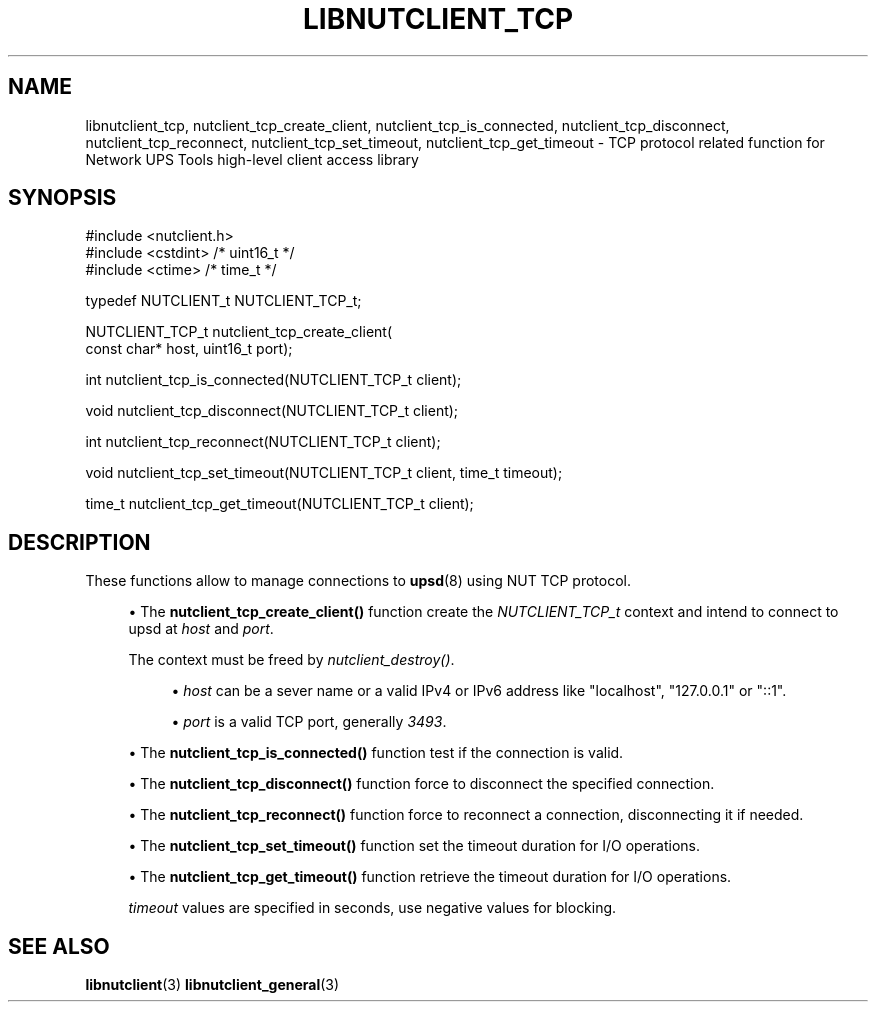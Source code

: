 '\" t
.\"     Title: libnutclient_tcp
.\"    Author: [FIXME: author] [see http://www.docbook.org/tdg5/en/html/author]
.\" Generator: DocBook XSL Stylesheets vsnapshot <http://docbook.sf.net/>
.\"      Date: 08/08/2025
.\"    Manual: NUT Manual
.\"    Source: Network UPS Tools 2.8.4
.\"  Language: English
.\"
.TH "LIBNUTCLIENT_TCP" "3" "08/08/2025" "Network UPS Tools 2\&.8\&.4" "NUT Manual"
.\" -----------------------------------------------------------------
.\" * Define some portability stuff
.\" -----------------------------------------------------------------
.\" ~~~~~~~~~~~~~~~~~~~~~~~~~~~~~~~~~~~~~~~~~~~~~~~~~~~~~~~~~~~~~~~~~
.\" http://bugs.debian.org/507673
.\" http://lists.gnu.org/archive/html/groff/2009-02/msg00013.html
.\" ~~~~~~~~~~~~~~~~~~~~~~~~~~~~~~~~~~~~~~~~~~~~~~~~~~~~~~~~~~~~~~~~~
.ie \n(.g .ds Aq \(aq
.el       .ds Aq '
.\" -----------------------------------------------------------------
.\" * set default formatting
.\" -----------------------------------------------------------------
.\" disable hyphenation
.nh
.\" disable justification (adjust text to left margin only)
.ad l
.\" -----------------------------------------------------------------
.\" * MAIN CONTENT STARTS HERE *
.\" -----------------------------------------------------------------
.SH "NAME"
libnutclient_tcp, nutclient_tcp_create_client, nutclient_tcp_is_connected, nutclient_tcp_disconnect, nutclient_tcp_reconnect, nutclient_tcp_set_timeout, nutclient_tcp_get_timeout \- TCP protocol related function for Network UPS Tools high\-level client access library
.SH "SYNOPSIS"
.sp
.nf
        #include <nutclient\&.h>
        #include <cstdint> /* uint16_t */
        #include <ctime> /* time_t */

        typedef NUTCLIENT_t NUTCLIENT_TCP_t;

        NUTCLIENT_TCP_t nutclient_tcp_create_client(
                const char* host, uint16_t port);

        int nutclient_tcp_is_connected(NUTCLIENT_TCP_t client);

        void nutclient_tcp_disconnect(NUTCLIENT_TCP_t client);

        int nutclient_tcp_reconnect(NUTCLIENT_TCP_t client);

        void nutclient_tcp_set_timeout(NUTCLIENT_TCP_t client, time_t timeout);

        time_t nutclient_tcp_get_timeout(NUTCLIENT_TCP_t client);
.fi
.SH "DESCRIPTION"
.sp
These functions allow to manage connections to \fBupsd\fR(8) using NUT TCP protocol\&.
.sp
.RS 4
.ie n \{\
\h'-04'\(bu\h'+03'\c
.\}
.el \{\
.sp -1
.IP \(bu 2.3
.\}
The
\fBnutclient_tcp_create_client()\fR
function create the
\fINUTCLIENT_TCP_t\fR
context and intend to connect to upsd at
\fIhost\fR
and
\fIport\fR\&.
.sp
The context must be freed by
\fInutclient_destroy()\fR\&.
.sp
.RS 4
.ie n \{\
\h'-04'\(bu\h'+03'\c
.\}
.el \{\
.sp -1
.IP \(bu 2.3
.\}
\fIhost\fR
can be a sever name or a valid IPv4 or IPv6 address like "localhost", "127\&.0\&.0\&.1" or "::1"\&.
.RE
.sp
.RS 4
.ie n \{\
\h'-04'\(bu\h'+03'\c
.\}
.el \{\
.sp -1
.IP \(bu 2.3
.\}
\fIport\fR
is a valid TCP port, generally
\fI3493\fR\&.
.RE
.RE
.sp
.RS 4
.ie n \{\
\h'-04'\(bu\h'+03'\c
.\}
.el \{\
.sp -1
.IP \(bu 2.3
.\}
The
\fBnutclient_tcp_is_connected()\fR
function test if the connection is valid\&.
.RE
.sp
.RS 4
.ie n \{\
\h'-04'\(bu\h'+03'\c
.\}
.el \{\
.sp -1
.IP \(bu 2.3
.\}
The
\fBnutclient_tcp_disconnect()\fR
function force to disconnect the specified connection\&.
.RE
.sp
.RS 4
.ie n \{\
\h'-04'\(bu\h'+03'\c
.\}
.el \{\
.sp -1
.IP \(bu 2.3
.\}
The
\fBnutclient_tcp_reconnect()\fR
function force to reconnect a connection, disconnecting it if needed\&.
.RE
.sp
.RS 4
.ie n \{\
\h'-04'\(bu\h'+03'\c
.\}
.el \{\
.sp -1
.IP \(bu 2.3
.\}
The
\fBnutclient_tcp_set_timeout()\fR
function set the timeout duration for I/O operations\&.
.RE
.sp
.RS 4
.ie n \{\
\h'-04'\(bu\h'+03'\c
.\}
.el \{\
.sp -1
.IP \(bu 2.3
.\}
The
\fBnutclient_tcp_get_timeout()\fR
function retrieve the timeout duration for I/O operations\&.
.sp
\fItimeout\fR
values are specified in seconds, use negative values for blocking\&.
.RE
.SH "SEE ALSO"
.sp
\fBlibnutclient\fR(3) \fBlibnutclient_general\fR(3)
